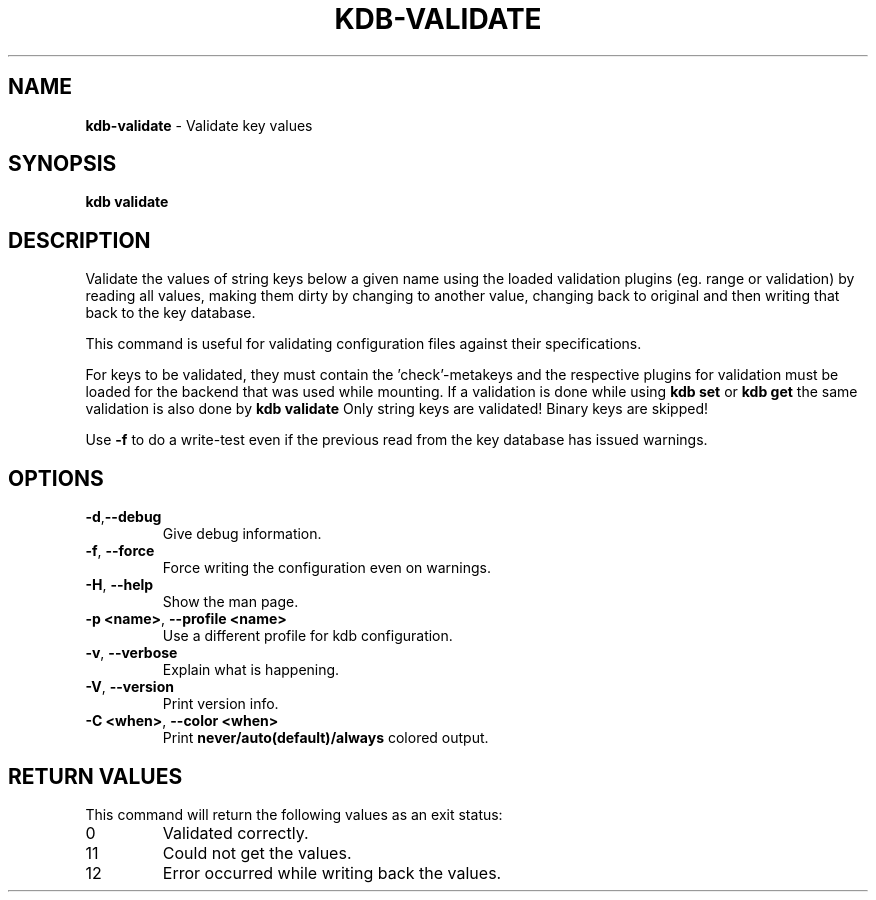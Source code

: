 .\" generated with Ronn-NG/v0.10.1
.\" http://github.com/apjanke/ronn-ng/tree/0.10.1.pre3
.TH "KDB\-VALIDATE" "1" "May 2023" ""
.SH "NAME"
\fBkdb\-validate\fR \- Validate key values
.SH "SYNOPSIS"
\fBkdb validate\fR
.SH "DESCRIPTION"
Validate the values of string keys below a given name using the loaded validation plugins (eg\. range or validation) by reading all values, making them dirty by changing to another value, changing back to original and then writing that back to the key database\.
.P
This command is useful for validating configuration files against their specifications\.
.P
For keys to be validated, they must contain the 'check'\-metakeys and the respective plugins for validation must be loaded for the backend that was used while mounting\. If a validation is done while using \fBkdb set\fR or \fBkdb get\fR the same validation is also done by \fBkdb validate\fR Only string keys are validated! Binary keys are skipped!
.P
Use \fB\-f\fR to do a write\-test even if the previous read from the key database has issued warnings\.
.SH "OPTIONS"
.TP
\fB\-d\fR,\fB\-\-debug\fR
Give debug information\.
.TP
\fB\-f\fR, \fB\-\-force\fR
Force writing the configuration even on warnings\.
.TP
\fB\-H\fR, \fB\-\-help\fR
Show the man page\.
.TP
\fB\-p <name>\fR, \fB\-\-profile <name>\fR
Use a different profile for kdb configuration\.
.TP
\fB\-v\fR, \fB\-\-verbose\fR
Explain what is happening\.
.TP
\fB\-V\fR, \fB\-\-version\fR
Print version info\.
.TP
\fB\-C <when>\fR, \fB\-\-color <when>\fR
Print \fBnever/auto(default)/always\fR colored output\.
.SH "RETURN VALUES"
This command will return the following values as an exit status:
.br
.TP
0
Validated correctly\.
.TP
11
Could not get the values\.
.TP
12
Error occurred while writing back the values\.

